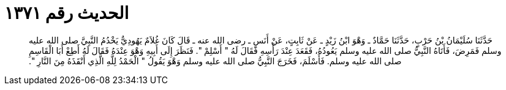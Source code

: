 
= الحديث رقم ١٣٧١

[quote.hadith]
حَدَّثَنَا سُلَيْمَانُ بْنُ حَرْبٍ، حَدَّثَنَا حَمَّادٌ ـ وَهْوَ ابْنُ زَيْدٍ ـ عَنْ ثَابِتٍ، عَنْ أَنَسٍ ـ رضى الله عنه ـ قَالَ كَانَ غُلاَمٌ يَهُودِيٌّ يَخْدُمُ النَّبِيَّ صلى الله عليه وسلم فَمَرِضَ، فَأَتَاهُ النَّبِيُّ صلى الله عليه وسلم يَعُودُهُ، فَقَعَدَ عِنْدَ رَأْسِهِ فَقَالَ لَهُ ‏"‏ أَسْلِمْ ‏"‏‏.‏ فَنَظَرَ إِلَى أَبِيهِ وَهْوَ عِنْدَهُ فَقَالَ لَهُ أَطِعْ أَبَا الْقَاسِمِ صلى الله عليه وسلم‏.‏ فَأَسْلَمَ، فَخَرَجَ النَّبِيُّ صلى الله عليه وسلم وَهْوَ يَقُولُ ‏"‏ الْحَمْدُ لِلَّهِ الَّذِي أَنْقَذَهُ مِنَ النَّارِ ‏"‏‏.‏
